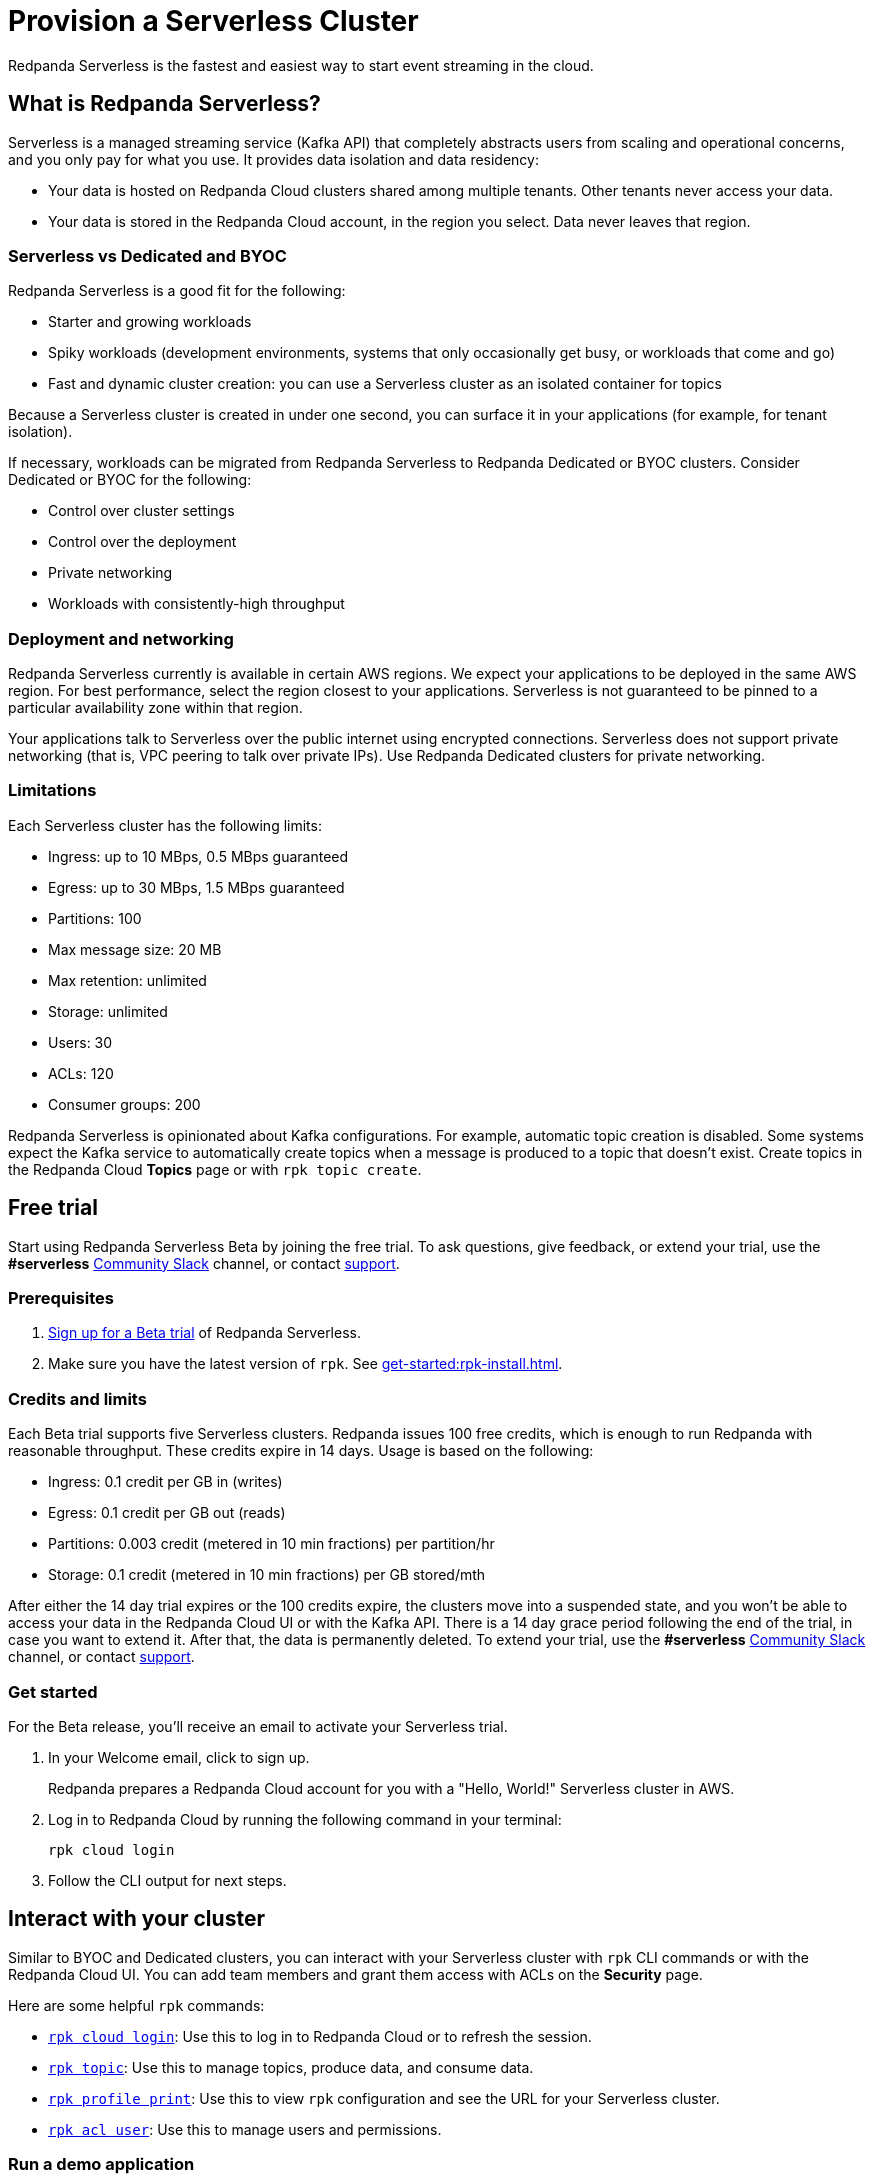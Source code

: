 = Provision a Serverless Cluster
:description: Learn how to create a Serverless Cloud cluster.
:page-cloud: true
:page-beta: true

Redpanda Serverless is the fastest and easiest way to start event streaming in the cloud. 

== What is Redpanda Serverless?

Serverless is a managed streaming service (Kafka API) that completely abstracts users from scaling and operational concerns, and you only pay for what you use. It provides data isolation and data residency:

* Your data is hosted on Redpanda Cloud clusters shared among multiple tenants. Other tenants never access your data.
* Your data is stored in the Redpanda Cloud account, in the region you select. Data never leaves that region.

=== Serverless vs Dedicated and BYOC

Redpanda Serverless is a good fit for the following:

* Starter and growing workloads
* Spiky workloads (development environments, systems that only occasionally get busy, or workloads that come and go)
* Fast and dynamic cluster creation: you can use a Serverless cluster as an isolated container for topics

Because a Serverless cluster is created in under one second, you can surface it in your applications (for example, for tenant isolation).

If necessary, workloads can be migrated from Redpanda Serverless to Redpanda Dedicated or BYOC clusters. Consider Dedicated or BYOC for the following:

* Control over cluster settings
* Control over the deployment
* Private networking
* Workloads with consistently-high throughput

=== Deployment and networking

Redpanda Serverless currently is available in certain AWS regions. We expect your applications to be deployed in the same AWS region. For best performance, select the region closest to your applications. Serverless is not guaranteed to be pinned to a particular availability zone within that region.

Your applications talk to Serverless over the public internet using encrypted connections. Serverless does not support private networking (that is, VPC peering to talk over private IPs). Use Redpanda Dedicated clusters for private networking.

=== Limitations

Each Serverless cluster has the following limits:

* Ingress: up to 10 MBps, 0.5 MBps guaranteed
* Egress: up to 30 MBps, 1.5 MBps guaranteed
* Partitions: 100
* Max message size: 20 MB
* Max retention: unlimited
* Storage: unlimited
* Users: 30
* ACLs: 120
* Consumer groups: 200

Redpanda Serverless is opinionated about Kafka configurations. For example, automatic topic creation is disabled. Some systems expect the Kafka service to automatically create topics when a message is produced to a topic that doesn't exist. Create topics in the Redpanda Cloud *Topics* page or with `rpk topic create`.

== Free trial 

Start using Redpanda Serverless Beta by joining the free trial. To ask questions, give feedback, or extend your trial, use the *#serverless* https://redpandacommunity.slack.com/[Community Slack^] channel, or contact https://support.redpanda.com/hc/en-us/requests/new[support^].

=== Prerequisites

. https://redpanda.com/try-redpanda?section=cloud-trial[Sign up for a Beta trial^] of Redpanda Serverless.

. Make sure you have the latest version of `rpk`. See xref:get-started:rpk-install.adoc[].

=== Credits and limits

Each Beta trial supports five Serverless clusters. Redpanda issues 100 free credits, which is enough to run Redpanda with reasonable throughput. These credits expire in 14 days. Usage is based on the following:

* Ingress: 0.1 credit per GB in (writes)
* Egress: 0.1 credit per GB out (reads)
* Partitions: 0.003 credit (metered in 10 min fractions) per partition/hr	
* Storage: 0.1 credit (metered in 10 min fractions) per GB stored/mth

After either the 14 day trial expires or the 100 credits expire, the clusters move into a suspended state, and you won't be able to access your data in the Redpanda Cloud UI or with the Kafka API. There is a 14 day grace period following the end of the trial, in case you want to extend it. After that, the data is permanently deleted. To extend your trial, use the *#serverless* https://redpandacommunity.slack.com/[Community Slack^] channel, or contact https://support.redpanda.com/hc/en-us/requests/new[support^].

=== Get started

For the Beta release, you'll receive an email to activate your Serverless trial. 

. In your Welcome email, click to sign up.
+
Redpanda prepares a Redpanda Cloud account for you with a "Hello, World!" Serverless cluster in AWS.

. Log in to Redpanda Cloud by running the following command in your terminal:
+
```
rpk cloud login
```

. Follow the CLI output for next steps.

== Interact with your cluster

Similar to BYOC and Dedicated clusters, you can interact with your Serverless cluster with `rpk` CLI commands or with the Redpanda Cloud UI. You can add team members and grant them access with ACLs on the *Security* page. 

Here are some helpful `rpk` commands:

* xref:reference:rpk/rpk-cloud/rpk-cloud-login.adoc[`rpk cloud login`]: Use this to log in to Redpanda Cloud or to refresh the session.
* xref:reference:rpk/rpk-topic.adoc[`rpk topic`]: Use this to manage topics, produce data, and consume data. 
* xref:reference:rpk/rpk-profile/rpk-profile-print.adoc[`rpk profile print`]: Use this to view `rpk` configuration and see the URL for your Serverless cluster.
* xref:reference:rpk/rpk-acl/rpk-acl-user.adoc[`rpk acl user`]: Use this to manage users and permissions. 

=== Run a demo application

Run xref:reference:rpk/rpk-generate/rpk-generate-app.adoc[`rpk generate app`] to generate a sample application to connect with Redpanda. 

The Redpanda Cloud *Overview* page lists your bootstrap server URL and security settings in the *How to connect - Kafka API* tab. In the same section, you can click *Go*, *Python*, or *Node.js* for code examples to create a topic and produce and consume messages. 

=== Supported features

Serverless clusters work with all Kafka clients. For more information, see xref:develop:kafka-clients.adoc[].

Serverless clusters support all major Apache Kafka messages for managing topics, producing/consuming data (including transactions), managing groups, managing offsets, and managing ACLs. (User management is available in the Redpanda Cloud UI or with `rpk acl`.) The following Kafka messages are supported:

* `Produce`                     
* `Fetch`                     
* `ListOffsets`                 
* `Metadata`                    
* `OffsetCommit`                
* `OffsetFetch`                 
* `FindCoordinator`             
* `JoinGroup`                   
* `Heartbeat`                   
* `LeaveGroup`                  
* `SyncGroup`                   
* `DescribeGroups`              
* `ListGroups`                  
* `SASLHandshake`               
* `ApiVersions`                 
* `CreateTopics`                
* `DeleteTopics`                
* `DeleteRecords`               
* `InitProducerID`              
* `OffsetForLeaderEpoch`        
* `AddPartitionsToTxn`          
* `AddOffsetsToTxn`             
* `EndTxn`                      
* `TxnOffsetCommit`             
* `DescribeACLs`                
* `CreateACLs`                  
* `DeleteACLs`                  
* `DescribeConfigs`             
* `AlterConfigs`                
* `AlterReplicaLogDirs`         
* `DescribeLogDirs`             
* `SASLAuthenticate`            
* `CreatePartitions`            
* `DeleteGroups`                
* `IncrementalAlterConfigs`

=== Unsupported features

The following features are supported in Redpanda Dedicated and BYOC clusters, but they are not yet supported in Serverless clusters: 

* Redpanda Admin, HTTP Proxy, and Schema Registry APIs. You can use an external schema registry.
* Managed connectors
* Data transforms
